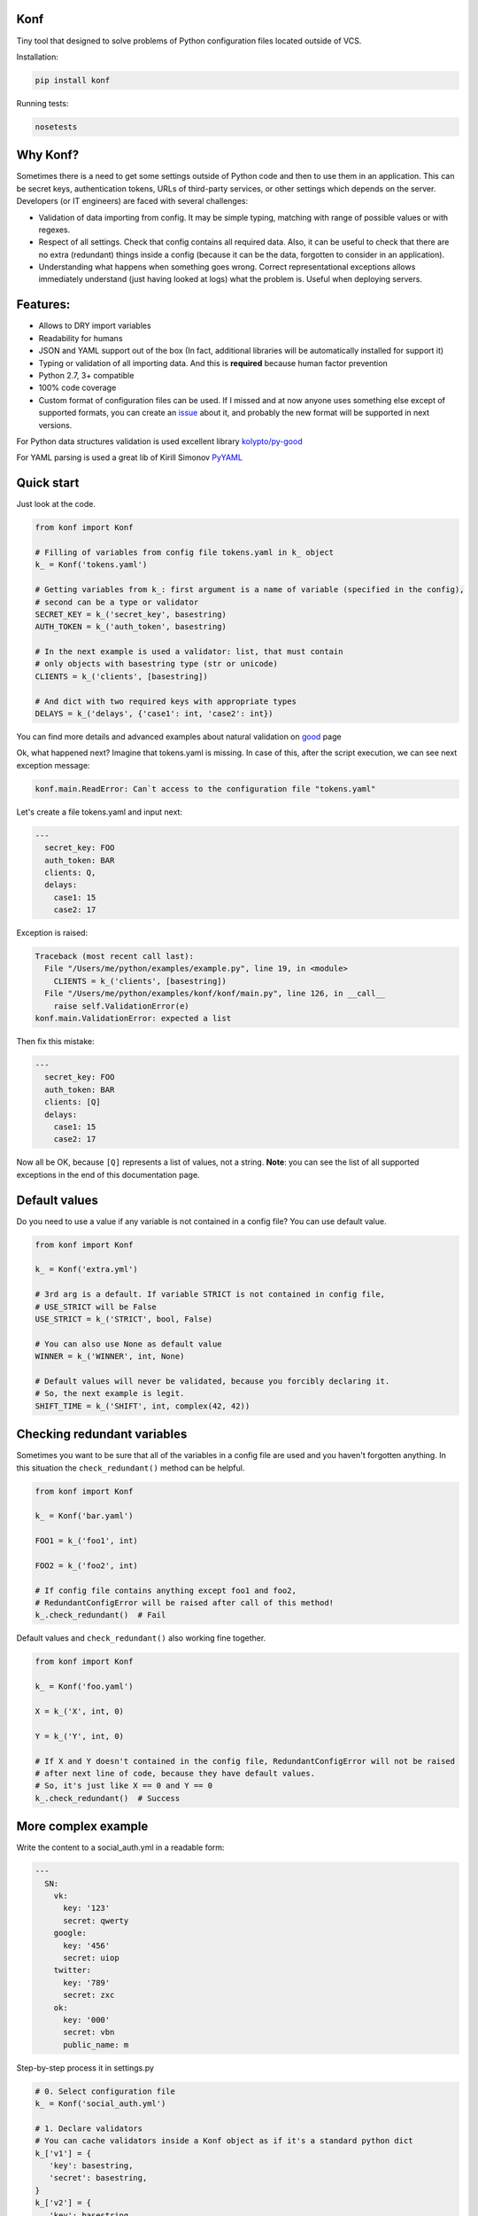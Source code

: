 |Build Status|

Konf
====

Tiny tool that designed to solve problems of Python configuration files located outside of VCS.


Installation:

.. code:: bash

    pip install konf

Running tests:

.. code:: bash

    nosetests


Why Konf?
=========

Sometimes there is a need to get some settings outside of Python code and then to use them in an application. This can be secret keys, authentication tokens, URLs of third-party services, or other settings which depends on the server. Developers (or IT engineers) are faced with several challenges:


-  Validation of data importing from config. It may be simple typing, matching with range of possible values or with regexes.
-  Respect of all settings. Check that config contains all required data. Also, it can be useful to check that there are no extra (redundant) things inside a config (because it can be the data, forgotten to consider in an application).
-  Understanding what happens when something goes wrong. Correct representational exceptions allows immediately understand (just having looked at logs) what the problem is. Useful when deploying servers.


Features:
=========

-  Allows to DRY import variables
-  Readability for humans
-  JSON and YAML support out of the box (In fact, additional libraries will be automatically installed for support it)
-  Typing or validation of all importing data. And this is **required** because human factor prevention
-  Python 2.7, 3+ compatible
-  100% code coverage
-  Custom format of configuration files can be used. If I missed and at now anyone uses something else except of supported formats, you can create an `issue <https://github.com/vartagg/konf/issues>`__ about it, and probably the new format will be supported in next versions.

For Python data structures validation is used excellent library
`kolypto/py-good <https://github.com/kolypto/py-good>`__

For YAML parsing is used a great lib of Kirill Simonov
`PyYAML <http://pyyaml.org/wiki/PyYAML>`__


Quick start
===========

Just look at the code.

.. code:: python

    from konf import Konf

    # Filling of variables from config file tokens.yaml in k_ object
    k_ = Konf('tokens.yaml')

    # Getting variables from k_: first argument is a name of variable (specified in the config),
    # second can be a type or validator
    SECRET_KEY = k_('secret_key', basestring)
    AUTH_TOKEN = k_('auth_token', basestring)

    # In the next example is used a validator: list, that must contain
    # only objects with basestring type (str or unicode)
    CLIENTS = k_('clients', [basestring])

    # And dict with two required keys with appropriate types
    DELAYS = k_('delays', {'case1': int, 'case2': int})



You can find more details and advanced examples about natural validation on
`good <https://pypi.python.org/pypi/good>`__
page


Ok, what happened next? Imagine that tokens.yaml is missing. In case of this, after the script execution, we can see next exception message:

.. code:: pytb

    konf.main.ReadError: Can`t access to the configuration file "tokens.yaml"


Let's create a file tokens.yaml and input next:

.. code:: yaml

    ---
      secret_key: FOO
      auth_token: BAR
      clients: Q,
      delays:
        case1: 15
        case2: 17


Exception is raised:

.. code:: pytb

    Traceback (most recent call last):
      File "/Users/me/python/examples/example.py", line 19, in <module>
        CLIENTS = k_('clients', [basestring])
      File "/Users/me/python/examples/konf/konf/main.py", line 126, in __call__
        raise self.ValidationError(e)
    konf.main.ValidationError: expected a list


Then fix this mistake:

.. code:: yaml

    ---
      secret_key: FOO
      auth_token: BAR
      clients: [Q]
      delays:
        case1: 15
        case2: 17


Now all be OK, because ``[Q]`` represents a list of values, not a string. **Note**: you can see the list of all supported exceptions in the end of this documentation page. 


Default values
==============

Do you need to use a value if any variable is not contained in a config file? You can use default value.

.. code:: python

    from konf import Konf

    k_ = Konf('extra.yml')

    # 3rd arg is a default. If variable STRICT is not contained in config file,
    # USE_STRICT will be False
    USE_STRICT = k_('STRICT', bool, False)

    # You can also use None as default value
    WINNER = k_('WINNER', int, None)

    # Default values will never be validated, because you forcibly declaring it.
    # So, the next example is legit.
    SHIFT_TIME = k_('SHIFT', int, complex(42, 42))


Checking redundant variables
============================

Sometimes you want to be sure that all of the variables in a config file are used and you haven't forgotten anything.
In this situation the ``check_redundant()`` method can be helpful.

.. code:: python

    from konf import Konf

    k_ = Konf('bar.yaml')

    FOO1 = k_('foo1', int)

    FOO2 = k_('foo2', int)

    # If config file contains anything except foo1 and foo2,
    # RedundantConfigError will be raised after call of this method!
    k_.check_redundant()  # Fail


Default values and ``check_redundant()`` also working fine together.

.. code:: python

    from konf import Konf

    k_ = Konf('foo.yaml')

    X = k_('X', int, 0)

    Y = k_('Y', int, 0)

    # If X and Y doesn't contained in the config file, RedundantConfigError will not be raised
    # after next line of code, because they have default values. 
    # So, it's just like X == 0 and Y == 0
    k_.check_redundant()  # Success


More complex example
====================

Write the content to a social_auth.yml in a readable form:

.. code:: yaml

   ---
     SN:
       vk:
         key: '123'
         secret: qwerty
       google:
         key: '456'
         secret: uiop
       twitter:
         key: '789'
         secret: zxc
       ok:
         key: '000'
         secret: vbn
         public_name: m

Step-by-step process it in settings.py

.. code:: python

   # 0. Select configuration file
   k_ = Konf('social_auth.yml')

   # 1. Declare validators
   # You can cache validators inside a Konf object as if it's a standard python dict
   k_['v1'] = {
      'key': basestring,
      'secret': basestring,
   }
   k_['v2'] = {
      'key': basestring,
      'secret': basestring,
      'public_name': basestring
   }

   # 2. Get variables from config
   # For avoid copy-paste and massive chunks of code, just declare a new variable
   # and pass data from config to it
   sn = k_('SN', {
      'vk': k_['v1'],  # You can choose validator you want, for example v1...
      'google': k_['v1'],
      'twitter': k_['v1'],
      'ok': k_['v2']  # ...or v2
   })

   # 3. Fill everything to a python variables which are required for 3rd-party library
   SOCIAL_AUTH_VK_OAUTH2_KEY = sn['vk']['key']
   SOCIAL_AUTH_VK_OAUTH2_SECRET = sn['vk']['secret']
   SOCIAL_AUTH_GOOGLE_OAUTH2_KEY = sn['google']['key']
   SOCIAL_AUTH_GOOGLE_OAUTH2_SECRET = sn['google']['secret']
   SOCIAL_AUTH_TWITTER_KEY = sn['twitter']['key']
   SOCIAL_AUTH_TWITTER_SECRET = sn['twitter']['secret']
   SOCIAL_AUTH_ODNOKLASSNIKI_KEY = sn['ok']['key']
   SOCIAL_AUTH_ODNOKLASSNIKI_SECRET = sn['ok']['secret']
   SOCIAL_AUTH_ODNOKLASSNIKI_OAUTH2_PUBLIC_NAME = sn['ok']['public_name']

   # 4. Check that config doesn't contain some garbage
   # (this might mean you forgot to get these variables, or this config is wrong, some draft for example)
   k_.check_redundant()

   # 5. If server is running without errors, and you will meet issue with this 3rd-party library later,
   # you can be sure that problem isn't in your configuration file.
   # Otherwise, you'll just catch a error on a start server stage.

List of supported Exceptions
============================


========================     ===================================================================================
     Exception                                     Raises when...
========================     ===================================================================================
ValidationError              Data from config file doesn't match to the ``type_or_validator`` arg

IncompleteConfigError        Trying to get variable that not contained in a config file

ReadError                    Config file can't be read

ParseError                   Third-party parser can't parse configuration file

ReassignmentError            Variable is loaded not for the first time

FileExtensionError           Extension of the config isn't supported, and ``parse_callback`` arg isn't specified

RedundantConfigError         Call of ``check_redundant()`` if any of variables in a config isn't used in app

ValidatorManagementError     Incorrect usage of validators
========================     ===================================================================================

.. |Build Status| image:: https://travis-ci.org/vartagg/konf.svg?branch=master
   :target: https://travis-ci.org/vartagg/konf


